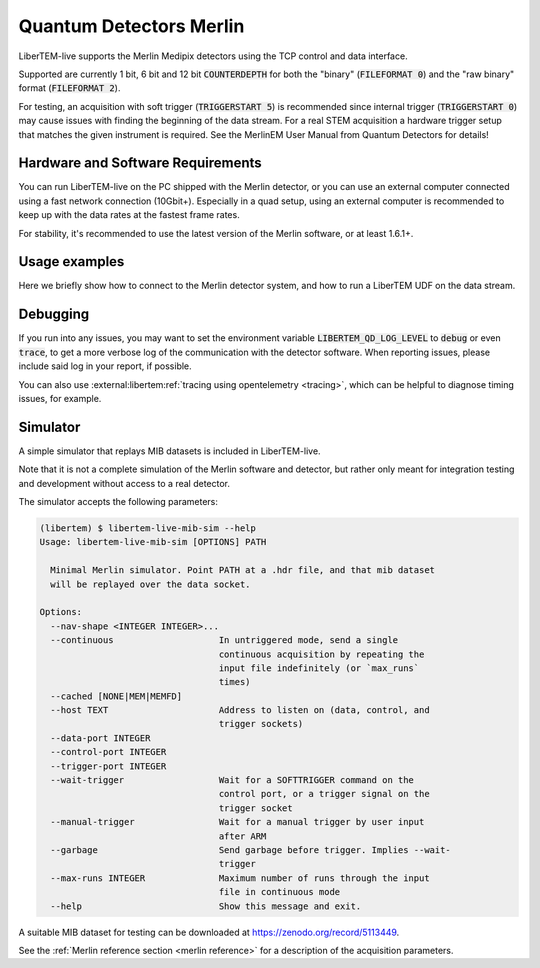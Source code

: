 .. _`merlin detector`:

Quantum Detectors Merlin
========================

LiberTEM-live supports the Merlin Medipix detectors using the TCP control and
data interface.

Supported are currently 1 bit, 6 bit and 12 bit :code:`COUNTERDEPTH` for both the "binary"
(:code:`FILEFORMAT 0`) and the "raw binary" format (:code:`FILEFORMAT 2`).

For testing, an acquisition with soft trigger (:code:`TRIGGERSTART 5`) is
recommended since internal trigger (:code:`TRIGGERSTART 0`) may cause issues
with finding the beginning of the data stream. For a real STEM acquisition a
hardware trigger setup that matches the given instrument is required. See the
MerlinEM User Manual from Quantum Detectors for details!

Hardware and Software Requirements
----------------------------------

You can run LiberTEM-live on the PC shipped with the Merlin detector, or you can
use an external computer connected using a fast network connection (10Gbit+).
Especially in a quad setup, using an external computer is recommended to keep up
with the data rates at the fastest frame rates.

For stability, it's recommended to use the latest version of the Merlin software,
or at least 1.6.1+.

Usage examples
--------------

Here we briefly show how to connect to the Merlin detector system,
and how to run a LiberTEM UDF on the data stream.

.. testsetup::
    :skipif: not HAVE_MERLIN_TESTDATA

    from libertem_live.detectors.merlin.sim import CameraSim
    from libertem_live.api import LiveContext

    ctx = LiveContext()

    server = CameraSim(
        path=MERLIN_TESTDATA_PATH,
        data_port=0,
        control_port=0,
        trigger_port=0,
        nav_shape=(32, 32),
    )
    server.start()
    server.wait_for_listen()
    MERLIN_API_PORT = server.control_t.sockname[1]
    MERLIN_DATA_PORT = server.server_t.sockname[1]

    class MockMic:
        def trigger_scan(self, width, height, dwelltime):
            pass

    microscope = MockMic()


.. testcode::
    :skipif: not HAVE_MERLIN_TESTDATA

    from libertem.viz.bqp import BQLive2DPlot
    from libertem.udf.sum import SumUDF
    from libertem_live.api import LiveContext, Hooks

    class MyHooks(Hooks):
        def on_ready_for_data(self, env):
            """
            You can trigger the scan here, if you have a microscope control API
            """
            print("Triggering!")
            height, width = env.aq.shape.nav
            microscope.trigger_scan(width, height, dwelltime=10e-6)

    ctx = LiveContext(plot_class=BQLive2DPlot)

    # make a connection to the detector system:
    conn = ctx.make_connection('merlin').open(
        api_host="127.0.0.1",
        api_port=MERLIN_API_PORT,
        data_host="127.0.0.1",
        data_port=MERLIN_DATA_PORT,
    )

    # prepare for acquisition, setting up scan parameters etc.
    aq = ctx.make_acquisition(
        conn=conn,
        nav_shape=(32, 32),
        hooks=MyHooks(),
        frames_per_partition=512,
    )

    # run one or more UDFs on the live data stream:
    ctx.run_udf(dataset=aq, udf=SumUDF())

.. testoutput::

    Triggering!


Debugging
---------

If you run into any issues, you may want to set the environment variable
:code:`LIBERTEM_QD_LOG_LEVEL` to :code:`debug` or even :code:`trace`, to
get a more verbose log of the communication with the detector software.
When reporting issues, please include said log in your report, if possible.

You can also use :external:libertem:ref:`tracing using opentelemetry <tracing>`,
which can be helpful to diagnose timing issues, for example.

Simulator
---------

A simple simulator that replays MIB datasets is included in LiberTEM-live.

Note that it is not a complete simulation of the Merlin software and
detector, but rather only meant for integration testing and development without
access to a real detector.

The simulator accepts the following parameters:

.. code-block:: shell

    (libertem) $ libertem-live-mib-sim --help
    Usage: libertem-live-mib-sim [OPTIONS] PATH

      Minimal Merlin simulator. Point PATH at a .hdr file, and that mib dataset
      will be replayed over the data socket.

    Options:
      --nav-shape <INTEGER INTEGER>...
      --continuous                    In untriggered mode, send a single
                                      continuous acquisition by repeating the
                                      input file indefinitely (or `max_runs`
                                      times)
      --cached [NONE|MEM|MEMFD]
      --host TEXT                     Address to listen on (data, control, and
                                      trigger sockets)
      --data-port INTEGER
      --control-port INTEGER
      --trigger-port INTEGER
      --wait-trigger                  Wait for a SOFTTRIGGER command on the
                                      control port, or a trigger signal on the
                                      trigger socket
      --manual-trigger                Wait for a manual trigger by user input
                                      after ARM
      --garbage                       Send garbage before trigger. Implies --wait-
                                      trigger
      --max-runs INTEGER              Maximum number of runs through the input
                                      file in continuous mode
      --help                          Show this message and exit.


A suitable MIB dataset for testing can be downloaded at
https://zenodo.org/record/5113449.

See the :ref:`Merlin reference section <merlin reference>` for a description of
the acquisition parameters.

.. testcleanup::
    :skipif: not HAVE_MERLIN_TESTDATA

    ctx.close()
